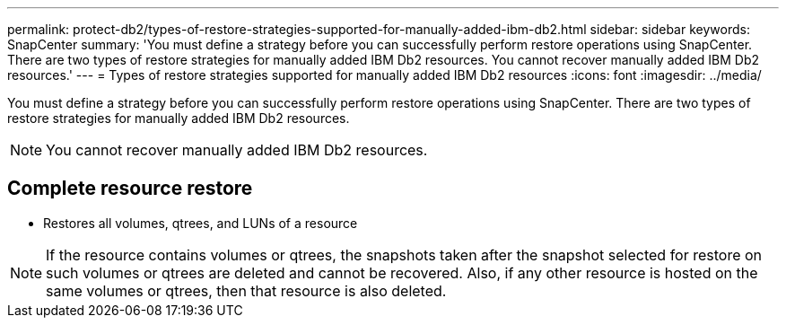 ---
permalink: protect-db2/types-of-restore-strategies-supported-for-manually-added-ibm-db2.html
sidebar: sidebar
keywords: SnapCenter
summary: 'You must define a strategy before you can successfully perform restore operations using SnapCenter. There are two types of restore strategies for manually added IBM Db2 resources. You cannot recover manually added IBM Db2 resources.'
---
= Types of restore strategies supported for manually added IBM Db2 resources
:icons: font
:imagesdir: ../media/

[.lead]
You must define a strategy before you can successfully perform restore operations using SnapCenter. There are two types of restore strategies for manually added IBM Db2 resources. 

NOTE: You cannot recover manually added IBM Db2 resources.

== Complete resource restore

* Restores all volumes, qtrees, and LUNs of a resource

NOTE: If the resource contains volumes or qtrees, the snapshots taken after the snapshot selected for restore on such volumes or qtrees are deleted and cannot be recovered. Also, if any other resource is hosted on the same volumes or qtrees, then that resource is also deleted.


